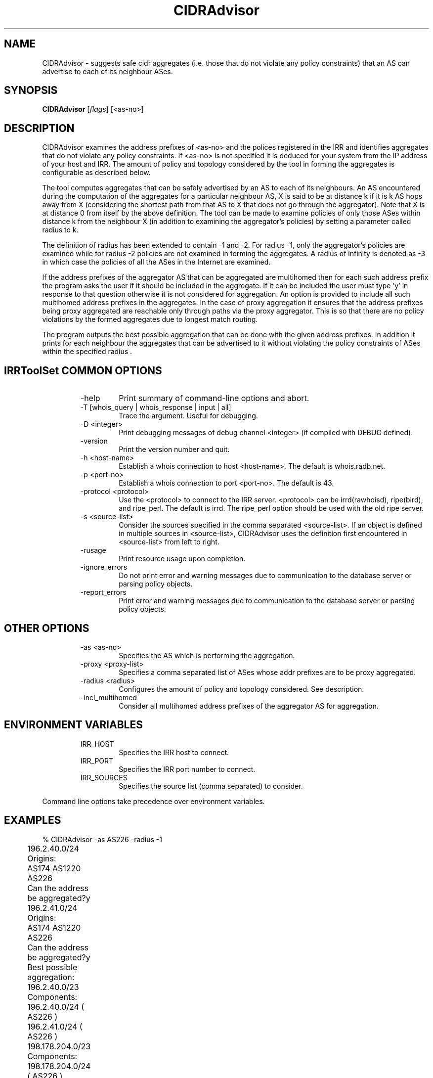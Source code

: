.\"// 
.\"// Copyright (c) 2001,2002                        RIPE NCC
.\"//
.\"// All Rights Reserved
.\"//
.\"// Permission to use, copy, modify, and distribute this software and its
.\"// documentation for any purpose and without fee is hereby granted,
.\"// provided that the above copyright notice appear in all copies and that
.\"// both that copyright notice and this permission notice appear in
.\"// supporting documentation, and that the name of the author not be
.\"// used in advertising or publicity pertaining to distribution of the
.\"// software without specific, written prior permission.
.\"//
.\"// THE AUTHOR DISCLAIMS ALL WARRANTIES WITH REGARD TO THIS SOFTWARE, INCLUDING
.\"// ALL IMPLIED WARRANTIES OF MERCHANTABILITY AND FITNESS; IN NO EVENT SHALL
.\"// AUTHOR BE LIABLE FOR ANY SPECIAL, INDIRECT OR CONSEQUENTIAL DAMAGES OR ANY
.\"// DAMAGES WHATSOEVER RESULTING FROM LOSS OF USE, DATA OR PROFITS, WHETHER IN
.\"// AN ACTION OF CONTRACT, NEGLIGENCE OR OTHER TORTIOUS ACTION, ARISING OUT OF
.\"// OR IN CONNECTION WITH THE USE OR PERFORMANCE OF THIS SOFTWARE.
.\"//
.\"//  Copyright (c) 1996 by the University of Southern California
.\"//  and/or the International Business Machines Corporation.
.\"//  All rights reserved.
.\"//
.\"//  Permission to use, copy, modify, and distribute this software and
.\"//  its documentation in source and binary forms for lawful
.\"//  non-commercial purposes and without fee is hereby granted, provided
.\"//  that the above copyright notice appear in all copies and that both
.\"//  the copyright notice and this permission notice appear in supporting
.\"//  documentation, and that any documentation, advertising materials,
.\"//  and other materials related to such distribution and use acknowledge
.\"//  that the software was developed by the University of Southern
.\"//  California, Information Sciences Institute and/or the International
.\"//  Business Machines Corporation.  The name of the USC or IBM may not
.\"//  be used to endorse or promote products derived from this software
.\"//  without specific prior written permission.
.\"//
.\"//  NEITHER THE UNIVERSITY OF SOUTHERN CALIFORNIA NOR INTERNATIONAL
.\"//  BUSINESS MACHINES CORPORATION MAKES ANY REPRESENTATIONS ABOUT
.\"//  THE SUITABILITY OF THIS SOFTWARE FOR ANY PURPOSE.  THIS SOFTWARE IS
.\"//  PROVIDED "AS IS" AND WITHOUT ANY EXPRESS OR IMPLIED WARRANTIES,
.\"//  INCLUDING, WITHOUT LIMITATION, THE IMPLIED WARRANTIES OF
.\"//  MERCHANTABILITY AND FITNESS FOR A PARTICULAR PURPOSE, TITLE, AND 
.\"//  NON-INFRINGEMENT.
.\"//
.\"//  IN NO EVENT SHALL USC, IBM, OR ANY OTHER CONTRIBUTOR BE LIABLE FOR ANY
.\"//  SPECIAL, INDIRECT OR CONSEQUENTIAL DAMAGES, WHETHER IN CONTRACT,
.\"//  TORT, OR OTHER FORM OF ACTION, ARISING OUT OF OR IN CONNECTION WITH,
.\"//  THE USE OR PERFORMANCE OF THIS SOFTWARE.
.\"//
.\"//  Questions concerning this software should be directed to 
.\"//  info-ra@isi.edu.
.\"//
.\"//  Author(s): Satish Kumar        <kkumar@isi.edu>
.\"
.\"
.TH CIDRAdvisor 1 local
.SH NAME
CIDRAdvisor \- suggests safe cidr aggregates (i.e. those that do not violate
any policy constraints) that an AS can advertise to each of its
neighbour ASes. 

.SH SYNOPSIS
.B CIDRAdvisor
.RI [ flags ]\ [<as-no>]
.SH DESCRIPTION
.PP
CIDRAdvisor examines the address prefixes of <as-no> and the polices
registered in the IRR and identifies aggregates that do not violate any
policy constraints.  If <as-no> is not specified it is deduced for your
system from the IP address of your host and IRR. The amount of policy and
topology considered by the tool in forming the aggregates is configurable
as described below.

The tool computes aggregates that can be safely advertised by an AS to
each of its neighbours. An AS encountered during the computation of
the aggregates for a particular neighbour AS, X is said to be at
distance k if it is k AS hops away from X (considering the shortest
path from that AS to X that does not go through the aggregator). Note
that X is at distance 0 from itself by the above definition.
The tool can be made to examine policies of only those ASes within
distance k from the neighbour X (in addition to examining the
aggregator's policies) by setting a parameter called radius to k.  

The definition of radius has been extended to contain -1 and -2. 
For radius -1, only the aggregator's policies are examined while for
radius -2 policies are not examined in forming the aggregates.
A radius of infinity is denoted as -3 in which case the policies of
all the ASes in the Internet are examined.

If the address prefixes of the aggregator AS that can be aggregated are
multihomed then for each such address prefix the program asks the user if it
should be included in the aggregate. 
If it can be included the user must type 'y' in response to that question 
otherwise it is not considered for aggregation.
An option is provided to include all such multihomed address prefixes
in the aggregates.
In the case of proxy aggregation it ensures that the address prefixes being
proxy aggregated are reachable only through paths via the proxy aggregator.
This is so that there are no policy violations by the formed aggregates due to
longest match routing.

The program outputs the best possible aggregation that can be done
with the given address prefixes. 
In addition it prints for each neighbour the aggregates that can be
advertised to it without violating the policy constraints of ASes
within the specified radius .

.SH IRRToolSet COMMON OPTIONS
.RS
.IP -help
Print summary of command-line options and abort.
.IP "\-T [whois_query | whois_response | input | all]"
Trace the argument. Useful for debugging.
.IP "\-D <integer>"
Print debugging messages of debug channel <integer> 
(if compiled with DEBUG defined).
.IP "\-version"
Print the version number and quit.
.IP "\-h <host-name>"
Establish a whois connection to host <host-name>.
The default is whois.radb.net.
.IP "\-p <port-no>"
Establish a whois connection to port <port-no>.
The default is 43.
.IP "\-protocol <protocol>"
Use the <protocol> to connect to the IRR server. <protocol> can be irrd(rawhoisd), ripe(bird), and ripe_perl. The default is irrd. The ripe_perl option should be used with the old ripe server.
.IP "\-s <source-list>"
Consider the sources specified in the comma separated <source-list>.
If an object is defined in multiple sources in <source-list>,
CIDRAdvisor uses the definition first encountered in <source-list>
from left to right.
.IP \-rusage
Print resource usage upon completion.
.IP "\-ignore_errors"
Do not print error and warning messages due to communication to the
database server or parsing policy objects.
.IP "\-report_errors"
Print error and warning messages due to communication to the
database server or parsing policy objects.
.RE
.SH OTHER OPTIONS
.RS
.IP "\-as <as-no>"
Specifies the AS which is performing the aggregation.
.IP "\-proxy <proxy-list>"
Specifies a comma separated list of ASes whose addr prefixes are to be
proxy aggregated.
.IP "\-radius <radius>"
Configures the amount of policy and topology considered. See description.
.IP "\-incl_multihomed"
Consider all multihomed address prefixes of the aggregator AS for aggregation.
.RE
.SH ENVIRONMENT VARIABLES
.RS
.IP IRR_HOST
Specifies the IRR host to connect.
.IP IRR_PORT
Specifies the IRR port number to connect.
.IP IRR_SOURCES
Specifies the source list (comma separated) to consider.
.RE
.PP
Command line options take precedence over environment variables.
.SH EXAMPLES
.PP
.nf
	% CIDRAdvisor -as AS226 -radius -1
	196.2.40.0/24
	Origins:	
	AS174 AS1220 AS226 
	Can the address be aggregated?y

	196.2.41.0/24
	Origins:
	AS174 AS1220 AS226 
	Can the address be aggregated?y

	Best possible aggregation:
	196.2.40.0/23 
	Components:
	196.2.40.0/24 ( AS226 )
	196.2.41.0/24 ( AS226 )

	198.178.204.0/23 
	Components:
	198.178.204.0/24 ( AS226 )
	198.178.205.0/24 ( AS226 )

	199.249.180.0/23 
	Components:
	199.249.180.0/24 ( AS226 )
	199.249.181.0/24 ( AS226 )


	AS226->AS2150
	196.2.40.0/23 198.178.204.0/23 199.249.180.0/23 



        % CIDRAdvisor -as AS5400 -proxy AS1922,AS2605,AS1902 -radius -3
	Best possible aggregation:
	192.108.132.0/22
	Components:
	192.108.132.0/22 ( AS1922 )
	192.108.134.0/24 ( AS2605 )
	192.108.135.0/24 ( AS1902 )
	
	  . . .

	AS5400->AS2611
	192.108.134.0/23 . . .

.fi
.PP
.SH ERROR AND WARNING MESSAGES
Unknown protocol!
.RS
.PP
Connection to IRR host failed. This can be caused by various reasons, see Errors manpage, IRR Communication errors.
.PP
.RE
No autnum for AS <source_as>
.PP
Warning: No autnum record found for AS
.RS
.PP
Aut-num object for <source_as> cannot be found on specified IRR for specified source(s). You might mistype the source, host or AS-number, or the object is non-existent.
.PP
.RE
For more error descriptions, please see 
.B
Errors 
manual page.
.SH AUTHORS
Satish Kumar        <kkumar@isi.edu>

